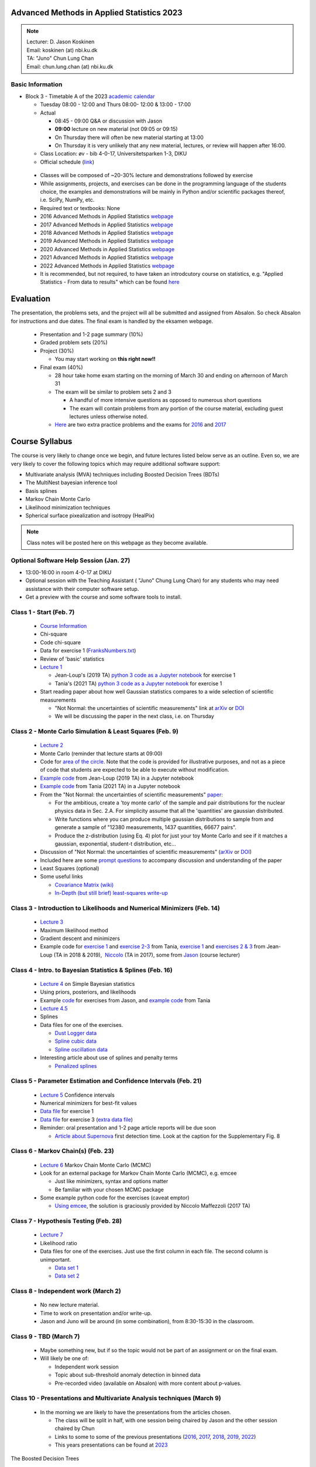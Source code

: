 Advanced Methods in Applied Statistics 2023
===========================================

.. image:: ./_static/introduction_files/DJK.jpeg

.. note::
  | Lecturer: D. Jason Koskinen
  | Email: koskinen (at) nbi.ku.dk
  | TA: "Juno" Chun Lung Chan
  | Email: chun.lung.chan (at) nbi.ku.dk

Basic Information
-----------------

* Block 3 - Timetable A of the 2023 `academic calendar <http://www.science.ku.dk/english/student-life/studying-at-the-faculty/academic-calendar/>`__

  * Tuesday 08:00 - 12:00 and Thurs 08:00- 12:00 & 13:00 - 17:00
  * Actual

    * 08:45 - 09:00 Q&A or discussion with Jason
    * **09:00** lecture on new material (not 09:05 or 09:15)
    * On Thursday there will often be new material starting at 13:00
    * On Thursday it is very unlikely that any new material, lectures, or review will happen after 16:00.

  * Class Location: øv - bib 4-0-17, Universitetsparken 1-3, DIKU
  * Official schedule (`link <https://skema.ku.dk/tt/tt.asp?SDB=KU2223&language=DK&folder=Reporting&style=individual&type=module&idtype=id&id=114333&weeks=28-38&days=1-5&periods=1-68&width=0&height=0&template=SWSCUST2+module+individual>`__)

 * Classes will be composed of ~20-30% lecture and demonstrations followed by exercise
 * While assignments, projects, and exercises can be done in the programming language of the students choice, the examples and demonstrations will be mainly in Python and/or scientific packages thereof, i.e. SciPy, NumPy, etc.
 * Required text or textbooks: None
 * 2016 Advanced Methods in Applied Statistics `webpage <http://www.nbi.dk/%7Ekoskinen/Teaching/AdvancedMethodsInAppliedStatistics2016/AdvancedMethodsAppliedStatistics2016.html>`__
 * 2017 Advanced Methods in Applied Statistics `webpage <http://www.nbi.dk/%7Ekoskinen/Teaching/AdvancedMethodsInAppliedStatistics2017/AdvancedMethodsAppliedStatistics2017.html>`__
 * 2018 Advanced Methods in Applied Statistics `webpage <http://www.nbi.dk/%7Ekoskinen/Teaching/AdvancedMethodsInAppliedStatistics2018/AdvancedMethodsAppliedStatistics2018.html>`__
 * 2019 Advanced Methods in Applied Statistics `webpage <http://www.nbi.dk/%7Ekoskinen/Teaching/AdvancedMethodsInAppliedStatistics2019/AdvancedMethodsAppliedStatistics2019.html>`__
 * 2020 Advanced Methods in Applied Statistics `webpage <http://www.nbi.dk/%7Ekoskinen/Teaching/AdvancedMethodsInAppliedStatistics2020/AdvancedMethodsAppliedStatistics2020.html>`__
 * 2021 Advanced Methods in Applied Statistics `webpage <http://www.nbi.dk/%7Ekoskinen/Teaching/AdvancedMethodsInAppliedStatistics2021/AMAS.html>`__
 * 2022 Advanced Methods in Applied Statistics `webpage <http://www.nbi.dk/%7Ekoskinen/Teaching/AdvancedMethodsInAppliedStatistics2022/AMAS.html>`__
 * It is recommended, but not required, to have taken an introdcutory course on statistics, e.g. "Applied Statistics - From data to results" which can be found `here <http://www.nbi.dk/%7Epetersen/Teaching/AppliedStatistics2022.html>`__

Evaluation
==========

The presentation, the problems sets, and the project will all be
submitted and assigned from Absalon. So check Absalon for instructions
and due dates. The final exam is handled by the eksamen webpage.

 * Presentation and 1-2 page summary (10%)
 * Graded problem sets (20%)
 * Project (30%)

   * You may start working on **this right now!!**

 * Final exam (40%)

   * 28 hour take home exam starting on the morning of March 30 and ending on afternoon of March 31
   * The exam will be similar to problem sets 2 and 3

     * A handful of more intensive questions as opposed to numerous short questions
     * The exam will contain problems from any portion of the course material, excluding guest lectures unless otherwise noted.

   * `Here <http://www.nbi.dk/%7Ekoskinen/Teaching/AdvancedMethodsInAppliedStatistics2020/ExtraProblems.pdf>`__ are two extra practice problems and the exams for `2016 <http://www.nbi.dk/%7Ekoskinen/Teaching/AdvancedMethodsInAppliedStatistics2020/Exam_2016.pdf>`__ and `2017 <http://www.nbi.dk/%7Ekoskinen/Teaching/AdvancedMethodsInAppliedStatistics2020/Exam_2017.pdf>`__

Course Syllabus
===============

The course is very likely to change once we begin, and future lectures
listed below serve as an outline. Even so, we are very likely to cover
the following topics which may require additional software support:

-  Multivariate analysis (MVA) techniques including Boosted Decision
   Trees (BDTs)
-  The MultiNest bayesian inference tool
-  Basis splines
-  Markov Chain Monte Carlo
-  Likelihood minimization techniques
-  Spherical surface pixealization and isotropy (HealPix)

.. note:: Class notes will be posted here on this webpage as they become available.

Optional Software Help Session (Jan. 27)
----------------------------------------

-  13:00-16:00 in room 4-0-17 at DIKU
-  Optional session with the Teaching Assistant ( "Juno" Chung Lung Chan) for any students who may need assistance with their computer software setup.
-  Get a preview with the course and some software tools to install.


Class 1 - Start (Feb. 7)
------------------------

 * `Course Information <https://www.nbi.dk/~koskinen/Teaching/AdvancedMethodsInAppliedStatistics2023/CourseInformation.pdf>`__
 * Chi-square
 * Code chi-square
 * Data for exercise 1 (`FranksNumbers.txt <http://www.nbi.dk/%7Ekoskinen/Teaching/AdvancedMethodsInAppliedStatistics2018/data/FranksNumbers.txt>`__)
 * Review of 'basic' statistics
 * `Lecture 1 <https://www.nbi.dk/~koskinen/Teaching/AdvancedMethodsInAppliedStatistics2023/Lecture1_Basics_ChiSquare.pdf>`__

   * Jean-Loup's (2019 TA) `python 3 code as a Jupyter notebook <https://www.nbi.dk/~koskinen/Teaching/AdvancedMethodsInAppliedStatistics2023/Exercises/Lecture1_Variance_Py3.ipynb>`__ for exercise 1
   * Tania's (2021 TA) `python 3 code as a Jupyter notebook <https://www.nbi.dk/~koskinen/Teaching/AdvancedMethodsInAppliedStatistics2023/Exercises/class1_exercise1.ipynb>`__ for exercise 1

 * Start reading paper about how well Gaussian statistics compares to a wide selection of scientific measurements

   * "Not Normal: the uncertainties of scientific measurements" link at `arXiv <https://arxiv.org/abs/1612.00778>`__ or `DOI <http://rsos.royalsocietypublishing.org/content/4/1/160600>`__
   * We will be discussing the paper in the next class, i.e. on Thursday


Class 2 - Monte Carlo Simulation & Least Squares (Feb. 9)
---------------------------------------------------------

 * `Lecture 2 <https://www.nbi.dk/~koskinen/Teaching/AdvancedMethodsInAppliedStatistics2023/Lecture2_MC_LeastSquares.pdf>`__
 * Monte Carlo (reminder that lecture starts at 09:00)
 * Code for `area of the circle <https://www.nbi.dk/~koskinen/Teaching/AdvancedMethodsInAppliedStatistics2023/Exercises/Lecture2_CircleArea.py>`__. Note that the code is provided for illustrative purposes, and not as a piece of code that students are expected to be able to execute without modification.
 * `Example code <https://www.nbi.dk/~koskinen/Teaching/AdvancedMethodsInAppliedStatistics2023/Exercises/Lecture2_CircleArea_Py3.ipynb>`__ from Jean-Loup (2019 TA) in a Jupyter notebook
 * `Example code <https://www.nbi.dk/~koskinen/Teaching/AdvancedMethodsInAppliedStatistics2023/Exercises/class2_exercises.ipynb>`__ from Tania (2021 TA) in a Jupyter notebook
 * From the "Not Normal: the uncertainties of scientific measurements" `paper <https://arxiv.org/abs/1612.00778>`__:

   * For the ambitious, create a 'toy monte carlo' of the sample and pair distributions for the nuclear physics data in Sec. 2.A. For simplicity assume that all the 'quantities' are gaussian distributed.
   * Write functions where you can produce multiple gaussian distributions to sample from and generate a sample of "12380 measurements, 1437 quantities, 66677 pairs".
   * Produce the z-distribution (using Eq. 4) plot for just your toy Monte Carlo and see if it matches a gaussian, exponential, student-t distribution, etc...

 * Discussion of "Not Normal: the uncertainties of scientific measurements" (`arXiv <https://arxiv.org/abs/1612.00778>`__ or `DOI <http://rsos.royalsocietypublishing.org/content/4/1/160600>`__)
 * Included here are some `prompt questions <https://alumni-my.sharepoint.com/:w:/g/personal/xdn365_ku_dk/EQqplhQcBi5AgoDX5K92HfQBQon-bJvNZmn_SQzxvEUshQ?e=VTH9AJ>`__ to accompany discussion and understanding of the paper

 * Least Squares (optional)
 * Some useful links
 
   * `Covariance Matrix (wiki) <https://en.wikipedia.org/wiki/Covariance_matrix>`__
   * `In-Depth (but still brief) least-squares write-up <http://stat.ethz.ch/%7Egeer/bsa199_o.pdf>`__


Class 3 - Introduction to Likelihoods and Numerical Minimizers (Feb. 14)
------------------------------------------------------------------------

 * `Lecture 3 <https://www.nbi.dk/~koskinen/Teaching/AdvancedMethodsInAppliedStatistics2023/Lecture3_General_Likelihood.pdf>`__
 * Maximum likelihood method
 * Gradient descent and minimizers
 * Example code for `exercise 1 <https://www.nbi.dk/~koskinen/Teaching/AdvancedMethodsInAppliedStatistics2023/Exercises/class3_exercise1.ipynb>`__ and `exercise 2-3 <https://www.nbi.dk/~koskinen/Teaching/AdvancedMethodsInAppliedStatistics2023/Exercises/class3_exercises2-3.ipynb>`__ from Tania, `exercise 1 <https://www.nbi.dk/~koskinen/Teaching/AdvancedMethodsInAppliedStatistics2023/Exercises/Lecture3_Exercise1.ipynb>`__ and `exercises 2 & 3 <https://www.nbi.dk/~koskinen/Teaching/AdvancedMethodsInAppliedStatistics2023/Exercises/Lecture3_Exercises2-3.ipynb>`__ from Jean-Loup (TA in 2018 & 2019),  `Niccolo <https://www.nbi.dk/~koskinen/Teaching/AdvancedMethodsInAppliedStatistics2023/Exercises/Lecture3_likelihood_niccolo.py>`__ (TA in 2017), some from `Jason <https://www.nbi.dk/~koskinen/Teaching/AdvancedMethodsInAppliedStatistics2023/Exercises/Lecture3_MLE_Cowan_clean.py>`__ (course lecturer)


Class 4 - Intro. to Bayesian Statistics & Splines (Feb. 16)
-----------------------------------------------------------

 * `Lecture 4 <https://www.nbi.dk/~koskinen/Teaching/AdvancedMethodsInAppliedStatistics2023/Lecture4_Bayes.pdf>`__ on Simple Bayesian statistics 
 * Using priors, posteriors, and likelihoods
 * Example `code <https://www.nbi.dk/~koskinen/Teaching/AdvancedMethodsInAppliedStatistics2023/Exercises/Lecture4_Bayes_1.py>`__ for exercises from Jason, and `example code <https://www.nbi.dk/~koskinen/Teaching/AdvancedMethodsInAppliedStatistics2023/Exercises/class4_bayes.ipynb>`__ from Tania 
 * `Lecture 4.5 <https://www.nbi.dk/~koskinen/Teaching/AdvancedMethodsInAppliedStatistics2023/Lecture4.5_Splines.pdf>`__
 * Splines
 * Data files for one of the exercises.

   * `Dust Logger data <https://www.nbi.dk/~koskinen/Teaching/data/DustLog_forClass.dat>`__
   * `Spline cubic data <https://www.nbi.dk/~koskinen/Teaching/data/SplineCubic.txt>`__
   * `Spline oscillation data <https://www.nbi.dk/~koskinen/Teaching/data/SplineOsc1.txt>`__

 * Interesting article about use of splines and penalty terms

   * `Penalized splines <https://arxiv.org/pdf/1301.2184v1.pdf>`__


Class 5 - Parameter Estimation and Confidence Intervals (Feb. 21)
-----------------------------------------------------------------

 * `Lecture 5 <https://www.nbi.dk/~koskinen/Teaching/AdvancedMethodsInAppliedStatistics2023/Lecture5_ConfidenceIntervals.pdf>`__ Confidence intervals
 * Numerical minimizers for best-fit values
 * `Data file <https://www.nbi.dk/~koskinen/Teaching/AdvancedMethodsInAppliedStatistics2023/data/ParameterEstimation_Ex1.txt>`__ for exercise 1
 * `Data file <https://www.nbi.dk/~koskinen/Teaching/AdvancedMethodsInAppliedStatistics2023/data/MLE_Variance_data.txt>`__ for exercise 3 (`extra data file <https://www.nbi.dk/~koskinen/Teaching/AdvancedMethodsInAppliedStatistics2023/data/MLE_Variance_data_2.txt>`__)
 * Reminder: oral presentation and 1-2 page article reports will be due soon

   * `Article about Supernova <https://arxiv.org/abs/1701.02596>`__ first detection time. Look at the caption for the Supplementary Fig. 8


Class 6 - Markov Chain(s) (Feb. 23)
-----------------------------------

 * `Lecture 6 <https://www.nbi.dk/~koskinen/Teaching/AdvancedMethodsInAppliedStatistics2023/Lecture6_MCMC_Bayes.pdf>`__ Markov Chain Monte Carlo (MCMC)
 * Look for an external package for Markov Chain Monte Carlo (MCMC), e.g. emcee

   * Just like minimizers, syntax and options matter
   * Be familiar with your chosen MCMC package

 * Some example python code for the exercises (caveat emptor)

   * `Using emcee <https://www.nbi.dk/~koskinen/Teaching/AdvancedMethodsInAppliedStatistics2023/Exercises/Lecture6_MCMC_Example1_Niccolo.py>`__, the solution is graciously provided by Niccolo Maffezzoli (2017 TA)


Class 7 - Hypothesis Testing (Feb. 28)
--------------------------------------

 * `Lecture 7 <https://www.nbi.dk/~koskinen/Teaching/AdvancedMethodsInAppliedStatistics2023/Lecture7_HypothesisTests.pdf>`__
 * Likelihood ratio
 * Data files for one of the exercises. Just use the first column in each file. The second column is unimportant.

   * `Data set 1 <https://www.nbi.dk/~koskinen/Teaching/AdvancedMethodsInAppliedStatistics2023/data/LLH_Ratio_2_data.txt>`__
   * `Data set 2 <https://www.nbi.dk/~koskinen/Teaching/AdvancedMethodsInAppliedStatistics2023/data/LLH_Ratio_2a_data.txt>`__


Class 8 - Independent work (March 2)
------------------------------------

 * No new lecture material.
 * Time to work on presentation and/or write-up.
 * Jason and Juno will be around (in some combination), from 8:30-15:30 in the classroom.


Class 9 - TBD (March 7)
-----------------------

 * Maybe something new, but if so the topic would not be part of an assignment or on the final exam.
 * Will likely be one of:

   * Independent work session
   * Topic about sub-threshold anomaly detection in binned data
   * Pre-recorded video (available on Absalon) with more content about p-values.


Class 10 - Presentations and Multivariate Analysis techniques (March 9)
-----------------------------------------------------------------------

 * In the morning we are likely to have the presentations from the articles chosen.

   * The class will be split in half, with one session being chaired by Jason and the other session chaired by Chun
   * Links to some to some of the previous presentations (`2016 <https://www.nbi.dk/~koskinen/Teaching/AdvancedMethodsInAppliedStatistics2016/Presentations_2016.html>`__, `2017 <https://www.nbi.dk/~koskinen/Teaching/AdvancedMethodsInAppliedStatistics2017/StudentPresentations2017.html>`__, `2018 <https://www.nbi.dk/~koskinen/Teaching/AdvancedMethodsInAppliedStatistics2018/StudentPresentations2018.html>`__, `2019 <https://www.nbi.dk/~koskinen/Teaching/AdvancedMethodsInAppliedStatistics2019/StudentPresentations2019.html>`__, `2022 <https://www.nbi.dk/~koskinen/Teaching/AdvancedMethodsInAppliedStatistics2022/StudentPresentations.html>`__)
   * This years presentations can be found at `2023 <https://www.nbi.dk/~koskinen/Teaching/AdvancedMethodsInAppliedStatistics2023/StudentPresentations2023.html>`__

The Boosted Decision Trees

 * `Lecture 10 <https://www.nbi.dk/~koskinen/Teaching/AdvancedMethodsInAppliedStatistics2023/Lecture10_MVA.pdf>`__
 * Data

   * Exercise 1 (`training signal <https://www.nbi.dk/~koskinen/Teaching/data/BDT_signal_train.txt>`__, `training background <https://www.nbi.dk/~koskinen/Teaching/data/BDT_background_train.txt>`__, `testing signal <https://www.nbi.dk/~koskinen/Teaching/data/BDT_signal_test.txt>`__, `testing background <https://www.nbi.dk/~koskinen/Teaching/data/BDT_background_test.txt>`__)
   * Exercise 2 (16 variable `file <https://www.nbi.dk/~koskinen/Teaching/data/BDT_16var.txt>`__)

     * The first column is the index, hence there are 17 'variables', but the index variable only for book keeping and has no impact on whether an event is signal or background.
     * Every even row is the 'signal' and every odd row is the 'background'. Thus, there are two rows for each index in the first column: the first is the signal and the second is the background. [Format is odd, but I got it from a colleague].

   * Here is the solution data sets separated into two files (`benign <https://www.nbi.dk/~koskinen/Teaching/data/benign_true.txt>`__ and `malignant <https://www.nbi.dk/~koskinen/Teaching/data/malignant_true.txt>`__) for the last exercise of the lecture. Here is also the `(python) code <https://www.nbi.dk/~koskinen/Teaching/AdvancedMethodsInAppliedStatistics2017/Exam2_Problem_BDT_CheckSolutions_2016.py>`__ that I used to establish the efficiency for all the submissions from all the students


Kernel Density Estimator
------------------------

 * `KDE Lecture  Slides <https://www.nbi.dk/~koskinen/Teaching/AdvancedMethodsInAppliedStatistics2023/Lecture_KDE.pdf>`__
 * On Absalon there is a video in the "Media Gallery" tab for a lecture on using Kernel Density Estimators. The slides will be slightly different than what is linked here, but the lecture content remains very similar and relevant.

Class 11 - Work on Project (March 14)
-------------------------------------

 * No new material.
 * Unfortunately neither Jason nor Juno will be availabe in person, but
   may be available via Slack or email.

Class 12 - Statistical Hypothesis Tests and Auto-Correlation (March 16)
-----------------------------------------------------------------------

 * `Lecture slides <https://www.nbi.dk/~koskinen/Teaching/AdvancedMethodsInAppliedStatistics2023/Lecture_AhlersKoskinen2023.pdf>`__
 * Files and some example code
   
   * Data files in .FITS format: `eventmap1.fits <https://www.nbi.dk/~koskinen/Teaching/AdvancedMethodsInAppliedStatistics2023/data/eventmap1.fits>`__  and `truemap1.fits <https://www.nbi.dk/~koskinen/Teaching/AdvancedMethodsInAppliedStatistics2023/data/truemap1.fits>`__
   * Some example code (all in python): `C1_produce.py <https://www.nbi.dk/~koskinen/Teaching/AdvancedMethodsInAppliedStatistics2023/Exercises/C1_produce.py>`__ `C1_show.py <https://www.nbi.dk/~koskinen/Teaching/AdvancedMethodsInAppliedStatistics2023/Exercises/C1_show.py>`__ `KS_produce.py <https://www.nbi.dk/~koskinen/Teaching/AdvancedMethodsInAppliedStatistics2023/Exercises/KS_produce.py>`__ `KS_show.py <https://www.nbi.dk/~koskinen/Teaching/AdvancedMethodsInAppliedStatistics2023/Exercises/KS_show.py>`__ `maxLH_produce.py <https://www.nbi.dk/~koskinen/Teaching/AdvancedMethodsInAppliedStatistics2023/Exercises/maxLH_produce.py>`__ `maxLH_show.py <https://www.nbi.dk/~koskinen/Teaching/AdvancedMethodsInAppliedStatistics2023/Exercises/maxLH_show.py>`__ `powerspectrum.py <https://www.nbi.dk/~koskinen/Teaching/AdvancedMethodsInAppliedStatistics2023/Exercises/powerspectrum.py>`__ `twopoint.py <https://www.nbi.dk/~koskinen/Teaching/AdvancedMethodsInAppliedStatistics2023/Exercises/twopoint.py>`_ `Ylm.py <https://www.nbi.dk/~koskinen/Teaching/AdvancedMethodsInAppliedStatistics2023/Exercises/Ylm.py>`__ 

 * **It is recommended (but not necessary)** to have `HEALPix software <https://healpix.jpl.nasa.gov/>`__ installed on your computer, or some other spherical surface pixelization software. There are options for C, C++, JAVA, Python, and I see some for MATLAB too. You will be expected to draw plots/graphs using spherical projections, e.g. mollweide maps.

 * No afternoon session

Class 13 - Nested Sampling, Bayesian Inference, and MultiNest (March 21)
------------------------------------------------------------------------

 * `Lecture 13 <https://www.nbi.dk/~koskinen/Teaching/AdvancedMethodsInAppliedStatistics2023/Lecture13_MultiNest.pdf>`__
 * External packages for conducting nested sampling, e.g. MultiNest, are necessary and some python options are:

   * pymultinest (https://johannesbuchner.github.io/PyMultiNest/)
   * nestle (http://kbarbary.github.io/nestle/)
   * UltraNest (https://johannesbuchner.github.io/UltraNest/index.html)
   * SuperBayeS  (http://www.ft.uam.es/personal/rruiz/superbayes/?page=main.html)

 * Very good articles that are easy to read

   * Excellent and readable paper by developer John Skilling on nested sampling (http://www.inference.phy.cam.ac.uk/bayesys/nest.pdf)

     * **Read up until** the section "The Density of States"

   * MultiNest academic papers

     * http://arxiv.org/abs/0809.3437
     * http://arxiv.org/abs/1306.2144

Class 14 - Work on Project (no lecture or new material - March 23)
------------------------------------------------------------------
.. warning:: empty

Class 15 - Course Review**, and Non-Parametric Tests Lecture snippet (March 28)
-------------------------------------------------------------------------------

 * `Review and recap <https://www.nbi.dk/~koskinen/Teaching/AdvancedMethodsInAppliedStatistics2023/Lecture_Review.pdf>`__  of a few topics covered in the course
 * `2016 Exam Solutions <http://www.nbi.dk/%7Ekoskinen/Teaching/AdvancedMethodsInAppliedStatistics2016/AMAS_2016_Exam_solutions.pdf>`__
 * No solutions will be posted for the 2017
 * `Lecture 15 <https://www.nbi.dk/~koskinen/Teaching/AdvancedMethodsInAppliedStatistics2023/Lecture15_Nonparameteric.pdf>`__ (EXTRA)

   * Kolmogorov-Smirnov, Anderson-Darling, and Mann-Whitney U tests
   * *Won't be be covered in class*
   * Topics include things that may be useful for research

Extra Projects of a more difficult nature, for those who want something more challenging.

 * `Parameter Goodness-of-fit <http://www.nbi.dk/%7Ekoskinen/Teaching/AdvancedMethodsInAppliedStatistics2016/ProblemFromMIT.pdf>`__ (PG) in Global physics fits

